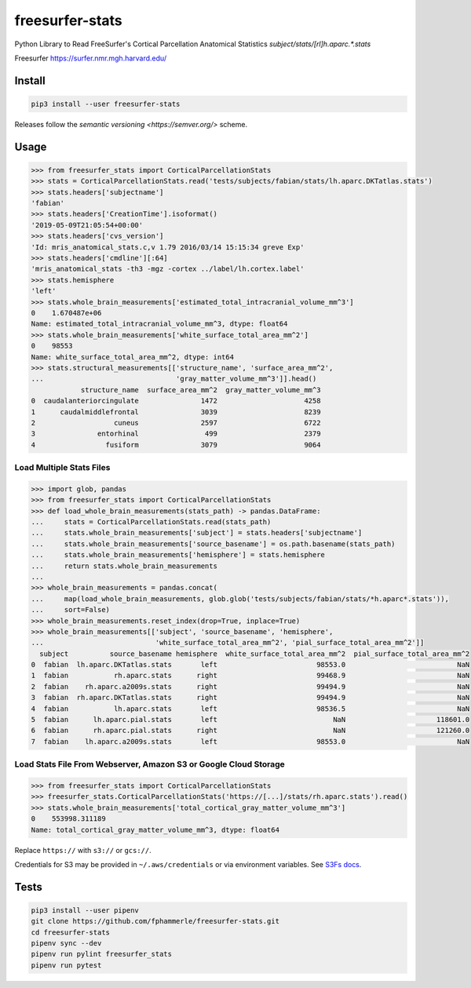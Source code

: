 freesurfer-stats
================

.. image:: https://travis-ci.org/fphammerle/freesurfer-stats.svg?branch=master
   :target: https://travis-ci.org/fphammerle/freesurfer-stats
.. image:: https://coveralls.io/repos/github/fphammerle/freesurfer-stats/badge.svg?branch=master
   :target: https://coveralls.io/github/fphammerle/freesurfer-stats?branch=master
.. image:: https://img.shields.io/pypi/v/freesurfer-stats.svg
   :target: https://pypi.org/project/freesurfer-stats/#history
.. image:: https://img.shields.io/pypi/pyversions/freesurfer-stats.svg
   :target: https://pypi.org/project/freesurfer-stats/
.. image:: https://zenodo.org/badge/194054168.svg
   :target: https://zenodo.org/badge/latestdoi/194054168

Python Library to Read FreeSurfer's Cortical Parcellation Anatomical Statistics
`subject/stats/[rl]h.aparc.*.stats`

Freesurfer https://surfer.nmr.mgh.harvard.edu/

Install
-------

.. code:: sh

    pip3 install --user freesurfer-stats

Releases follow the `semantic versioning <https://semver.org/>` scheme.

Usage
-----

.. code:: python

    >>> from freesurfer_stats import CorticalParcellationStats
    >>> stats = CorticalParcellationStats.read('tests/subjects/fabian/stats/lh.aparc.DKTatlas.stats')
    >>> stats.headers['subjectname']
    'fabian'
    >>> stats.headers['CreationTime'].isoformat()
    '2019-05-09T21:05:54+00:00'
    >>> stats.headers['cvs_version']
    'Id: mris_anatomical_stats.c,v 1.79 2016/03/14 15:15:34 greve Exp'
    >>> stats.headers['cmdline'][:64]
    'mris_anatomical_stats -th3 -mgz -cortex ../label/lh.cortex.label'
    >>> stats.hemisphere
    'left'
    >>> stats.whole_brain_measurements['estimated_total_intracranial_volume_mm^3']
    0    1.670487e+06
    Name: estimated_total_intracranial_volume_mm^3, dtype: float64
    >>> stats.whole_brain_measurements['white_surface_total_area_mm^2']
    0    98553
    Name: white_surface_total_area_mm^2, dtype: int64
    >>> stats.structural_measurements[['structure_name', 'surface_area_mm^2',
    ...                                'gray_matter_volume_mm^3']].head()
                structure_name  surface_area_mm^2  gray_matter_volume_mm^3
    0  caudalanteriorcingulate               1472                     4258
    1      caudalmiddlefrontal               3039                     8239
    2                   cuneus               2597                     6722
    3               entorhinal                499                     2379
    4                 fusiform               3079                     9064

Load Multiple Stats Files
~~~~~~~~~~~~~~~~~~~~~~~~~

.. code:: python

    >>> import glob, pandas
    >>> from freesurfer_stats import CorticalParcellationStats
    >>> def load_whole_brain_measurements(stats_path) -> pandas.DataFrame:
    ...     stats = CorticalParcellationStats.read(stats_path)
    ...     stats.whole_brain_measurements['subject'] = stats.headers['subjectname']
    ...     stats.whole_brain_measurements['source_basename'] = os.path.basename(stats_path)
    ...     stats.whole_brain_measurements['hemisphere'] = stats.hemisphere
    ...     return stats.whole_brain_measurements
    ...
    >>> whole_brain_measurements = pandas.concat(
    ...     map(load_whole_brain_measurements, glob.glob('tests/subjects/fabian/stats/*h.aparc*.stats')),
    ...     sort=False)
    >>> whole_brain_measurements.reset_index(drop=True, inplace=True)
    >>> whole_brain_measurements[['subject', 'source_basename', 'hemisphere',
    ...                           'white_surface_total_area_mm^2', 'pial_surface_total_area_mm^2']]
      subject          source_basename hemisphere  white_surface_total_area_mm^2  pial_surface_total_area_mm^2
    0  fabian  lh.aparc.DKTatlas.stats       left                        98553.0                           NaN
    1  fabian           rh.aparc.stats      right                        99468.9                           NaN
    2  fabian    rh.aparc.a2009s.stats      right                        99494.9                           NaN
    3  fabian  rh.aparc.DKTatlas.stats      right                        99494.9                           NaN
    4  fabian           lh.aparc.stats       left                        98536.5                           NaN
    5  fabian      lh.aparc.pial.stats       left                            NaN                      118601.0
    6  fabian      rh.aparc.pial.stats      right                            NaN                      121260.0
    7  fabian    lh.aparc.a2009s.stats       left                        98553.0                           NaN

Load Stats File From Webserver, Amazon S3 or Google Cloud Storage
~~~~~~~~~~~~~~~~~~~~~~~~~~~~~~~~~~~~~~~~~~~~~~~~~~~~~~~~~~~~~~~~~

.. code:: python

    >>> from freesurfer_stats import CorticalParcellationStats
    >>> freesurfer_stats.CorticalParcellationStats('https://[...]/stats/rh.aparc.stats').read()
    >>> stats.whole_brain_measurements['total_cortical_gray_matter_volume_mm^3']
    0    553998.311189
    Name: total_cortical_gray_matter_volume_mm^3, dtype: float64

Replace ``https://`` with ``s3://`` or ``gcs://``.

Credentials for S3 may be provided in ``~/.aws/credentials``
or via environment variables.
See `S3Fs docs <https://s3fs.readthedocs.io/en/latest/#credentials>`__.

Tests
-----

.. code:: sh

    pip3 install --user pipenv
    git clone https://github.com/fphammerle/freesurfer-stats.git
    cd freesurfer-stats
    pipenv sync --dev
    pipenv run pylint freesurfer_stats
    pipenv run pytest
